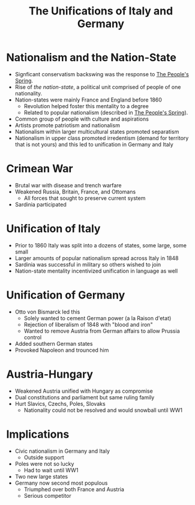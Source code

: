 :PROPERTIES:
:ID:       7CA91237-C4E1-49EF-8598-5B70135BC3B6
:END:
#+TITLE: The Unifications of Italy and Germany

* Nationalism and the Nation-State
- Signficant conservatism backswing was the response to [[id:25D6CD1E-8F4D-4EC9-A12D-0CE553052BF4][The People's Spring]].
- Rise of /the nation-state/, a political unit comprised of people of one nationality.
- Nation-states were mainly France and England before 1860
  - Revolution helped foster this mentality to a degree
  - Related to popular nationalism (described in [[id:25D6CD1E-8F4D-4EC9-A12D-0CE553052BF4][The People's Spring]]).
- Common group of people with culture and aspirations
- Artists promote patriotism and nationalism
- Nationalism within larger multicultural states promoted separatism
- Nationalism in upper class promoted irredentism (demand for territory that is not yours) and this led to unification in Germany and Italy

* Crimean War
- Brutal war with disease and trench warfare
- Weakened Russia, Britain, France, and Ottomans
  - All forces that sought to preserve current system
- Sardinia participated

* Unification of Italy
- Prior to 1860 Italy was split into a dozens of states, some large, some small
- Larger amounts of popular nationalism spread across Italy in 1848
- Sardinia was successful in military so others wished to join
- Nation-state mentality incentivized unification in language as well

* Unification of Germany
- Otto von Bismarck led this
  - Solely wanted to cement German power (a la Raison d'etat)
  - Rejection of liberalism of 1848 with "blood and iron"
  - Wanted to remove Austria from German affairs to allow Prussia control
- Added southern German states
- Provoked Napoleon and trounced him

* Austria-Hungary
- Weakened Austria unified with Hungary as compromise
- Dual constitutions and parliament but same ruling family
- Hurt Slavics, Czechs, Poles, Slovaks
  - Nationality could not be resolved and would snowball until WW1

* Implications
- Civic nationalism in Germany and Italy
  - Outside support
- Poles were not so lucky
  - Had to wait until WW1
- Two new large states
- Germany now second most populous
  - Triumphed over both France and Austria
  - Serious competitor
